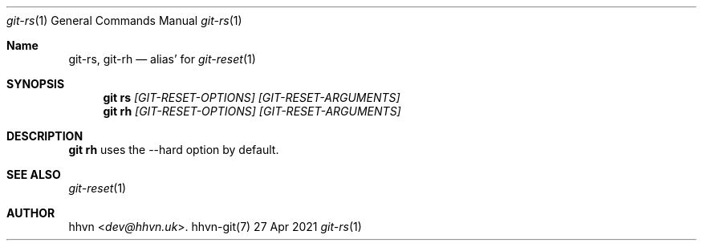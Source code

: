 .Dd 27 Apr 2021
.Dt git-rs 1
.Os hhvn-git(7)
.Sh Name
.Nm git-rs ,
.Nm git-rh
.Nd alias'
for
.Xr git-reset 1
.Sh SYNOPSIS
.Nm git rs
.Ar [GIT-RESET-OPTIONS]
.Ar [GIT-RESET-ARGUMENTS]
.Nm git rh
.Ar [GIT-RESET-OPTIONS]
.Ar [GIT-RESET-ARGUMENTS]
.Sh DESCRIPTION
.Nm git rh
uses the --hard option by default.
.Sh SEE ALSO
.Xr git-reset 1
.Sh AUTHOR
.An hhvn Aq Mt dev@hhvn.uk .
